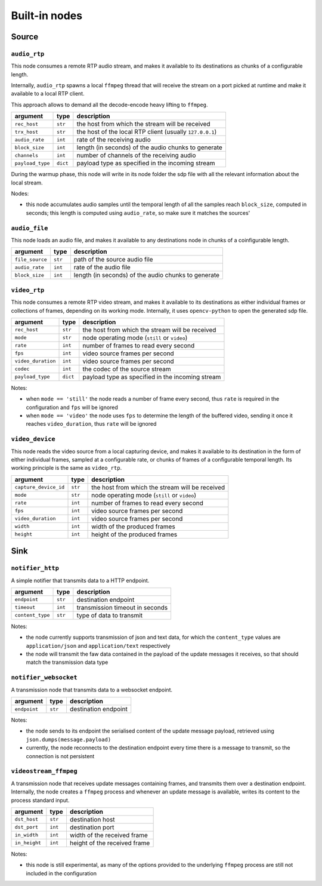 ##############
Built-in nodes
##############

Source
======

``audio_rtp``
-------------
This node consumes a remote RTP audio stream, and makes it available to its
destinations as chunks of a configurable length.

Internally, ``audio_rtp`` spawns a local ``ffmpeg`` thread that will receive
the stream on a port picked at runtime and make it available to a local RTP
client.

.. image:: ../_static/img/rtp_node.svg
   :alt: RTP audio node
   :align: center

This approach allows to demand all the decode-encode heavy lifting to
``ffmpeg``.

+------------------+----------+----------------------------------------+
| argument         | type     | description                            |
+==================+==========+========================================+
| ``rec_host``     | ``str``  | the host from which the stream will be |
|                  |          | received                               |
+------------------+----------+----------------------------------------+
| ``trx_host``     | ``str``  | the host of the local RTP client       |
|                  |          | (usually ``127.0.0.1``)                |
+------------------+----------+----------------------------------------+
| ``audio_rate``   | ``int``  | rate of the receiving audio            |
+------------------+----------+----------------------------------------+
|  ``block_size``  | ``int``  | length (in seconds) of the audio chunks|
|                  |          | to generate                            |
+------------------+----------+----------------------------------------+
|  ``channels``    | ``int``  | number of channels of the receiving    |
|                  |          | audio                                  |
+------------------+----------+----------------------------------------+
| ``payload_type`` | ``dict`` | payload type as specified in the       |
|                  |          | incoming stream                        |
+------------------+----------+----------------------------------------+

During the warmup phase, this node will write in its node folder the sdp file
with all the relevant information about the local stream.

Nodes:

- this node accumulates audio samples until the temporal length of all the
  samples reach ``block_size``, computed in seconds; this length is computed
  using ``audio_rate``, so make sure it matches the sources'

``audio_file``
--------------
This node loads an audio file, and makes it available to any destinations node
in chunks of a coinfigurable length.

+------------------+----------+----------------------------------------+
| argument         | type     | description                            |
+==================+==========+========================================+
| ``file_source``  | ``str``  | path of the source audio file          |
+------------------+----------+----------------------------------------+
| ``audio_rate``   | ``int``  | rate of the audio file                 |
+------------------+----------+----------------------------------------+
|  ``block_size``  | ``int``  | length (in seconds) of the audio chunks|
|                  |          | to generate                            |
+------------------+----------+----------------------------------------+

``video_rtp``
-------------
This node consumes a remote RTP video stream, and makes it available to its
destinations as either individual frames or collections of frames, depending on
its working mode. Internally, it uses ``opencv-python`` to open the generated
sdp file.

+--------------------+----------+----------------------------------------+
| argument           | type     | description                            |
+====================+==========+========================================+
| ``rec_host``       | ``str``  | the host from which the stream will be |
|                    |          | received                               |
+--------------------+----------+----------------------------------------+
| ``mode``           | ``str``  | node operating mode (``still`` or      |
|                    |          | ``video``)                             |
+--------------------+----------+----------------------------------------+
| ``rate``           | ``int``  | number of frames to read every second  |
+--------------------+----------+----------------------------------------+
| ``fps``            | ``int``  | video source frames per second         |
+--------------------+----------+----------------------------------------+
| ``video_duration`` | ``int``  | video source frames per second         |
+--------------------+----------+----------------------------------------+
| ``codec``          | ``int``  | the codec of the source stream         |
+--------------------+----------+----------------------------------------+
| ``payload_type``   | ``dict`` | payload type as specified in the       |
|                    |          | incoming stream                        |
+--------------------+----------+----------------------------------------+

Notes:

- when ``mode == 'still'`` the node reads a number of frame every second, thus
  ``rate`` is required in the configuration and ``fps`` will be ignored
- when ``mode == 'video'`` the node uses ``fps`` to determine the length of the
  buffered video, sending it once it reaches ``video_duration``, thus ``rate``
  will be ignored

``video_device``
----------------
This node reads the video source from a local capturing device, and makes it
available to its destination in the form of either individual frames, sampled
at a configurable rate, or chunks of frames of a configurable temporal
length. Its working principle is the same as ``video_rtp``.

+-----------------------+----------+----------------------------------------+
| argument              | type     | description                            |
+=======================+==========+========================================+
| ``capture_device_id`` | ``str``  | the host from which the stream will be |
|                       |          | received                               |
+-----------------------+----------+----------------------------------------+
| ``mode``              | ``str``  | node operating mode (``still`` or      |
|                       |          | ``video``)                             |
+-----------------------+----------+----------------------------------------+
| ``rate``              | ``int``  | number of frames to read every second  |
+-----------------------+----------+----------------------------------------+
| ``fps``               | ``int``  | video source frames per second         |
+-----------------------+----------+----------------------------------------+
| ``video_duration``    | ``int``  | video source frames per second         |
+-----------------------+----------+----------------------------------------+
| ``width``             | ``int``  | width of the produced frames           |
+-----------------------+----------+----------------------------------------+
| ``height``            | ``int``  | height of the produced frames          |
+-----------------------+----------+----------------------------------------+

Sink
====

``notifier_http``
-----------------
A simple notifier that transmits data to a HTTP endpoint.

+------------------+----------+---------------------------------+
| argument         | type     | description                     |
+==================+==========+=================================+
| ``endpoint``     | ``str``  | destination endpoint            |
+------------------+----------+---------------------------------+
| ``timeout``      | ``int``  | transmission timeout in seconds |
+------------------+----------+---------------------------------+
| ``content_type`` | ``str``  | type of data to transmit        |
+------------------+----------+---------------------------------+

Notes:

- the node currently supports transmission of json and text data, for which the
  ``content_type`` values are ``application/json`` and ``application/text``
  respectively
- the node will transmit the faw data contained in the payload of the update
  messages it receives, so that should match the transmission data type

``notifier_websocket``
----------------------
A transmission node that transmits data to a websocket endpoint.

+------------------+----------+---------------------------------+
| argument         | type     | description                     |
+==================+==========+=================================+
| ``endpoint``     | ``str``  | destination endpoint            |
+------------------+----------+---------------------------------+

Notes:

- the node sends to its endpoint the serialised content of the update message
  payload, retrieved using ``json.dumps(message.payload)``
- currently, the node reconnects to the destination endpoint every time there
  is a message to transmit, so the connection is not persistent

``videostream_ffmpeg``
----------------------
A transmission node that receives update messages containing frames, and
transmits them over a destination endpoint. Internally, the node creates a
``ffmpeg`` process and whenever an update message is available, writes its
content to the process standard input.

+------------------+----------+---------------------------------+
| argument         | type     | description                     |
+==================+==========+=================================+
| ``dst_host``     | ``str``  | destination host                |
+------------------+----------+---------------------------------+
| ``dst_port``     | ``int``  | destination port                |
+------------------+----------+---------------------------------+
| ``in_width``     | ``int``  | width of the received frame     |
+------------------+----------+---------------------------------+
| ``in_height``    | ``int``  | height of the received frame    |
+------------------+----------+---------------------------------+

Notes:

- this node is still experimental, as many of the options provided to the
  underlying ``ffmpeg`` process are still not included in the configuration
